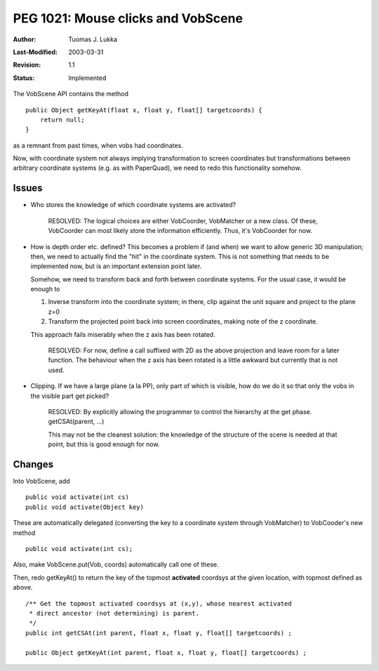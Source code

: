 =============================================================
PEG 1021: Mouse clicks and VobScene
=============================================================

:Author:   Tuomas J. Lukka
:Last-Modified: $Date: 2003/03/31 10:00:04 $
:Revision: $Revision: 1.1 $
:Status:   Implemented

The VobScene API contains the method ::
    
    public Object getKeyAt(float x, float y, float[] targetcoords) {
	return null;
    }

as a remnant from past times, when vobs had coordinates.

Now, with coordinate system not always implying transformation to screen coordinates
but transformations between arbitrary coordinate systems (e.g. as with PaperQuad),
we need to redo this functionality somehow.

Issues
------

- Who stores the knowledge of which coordinate systems are activated?

    RESOLVED: The logical choices are either VobCoorder, VobMatcher or a 
    new class. Of these, VobCoorder can most likely store the information
    efficiently. Thus, it's VobCoorder for now.

- How is depth order etc. defined? This becomes a problem
  if (and when) we want to allow generic 3D manipulation; then,
  we need to actually find the "hit" in the coordinate system.
  This is not something that needs to be implemented now, but 
  is an important extension point later.

  Somehow, we need to transform back and forth between coordinate 
  systems. For the usual case, it would be enough to

  1) Inverse transform into the coordinate system; in there, clip
     against the unit square and project to the plane z=0

  2) Transform the projected point back into screen coordinates, making
     note of the z coordinate.

  This approach fails miserably when the z axis has been rotated.

    RESOLVED: For now, define a call suffixed with 2D as the above 
    projection and leave room for a later function. The behaviour when the 
    z axis has been rotated is a little awkward but currently that is not
    used.

- Clipping. If we have a large plane (a la PP), only part of which is visible,
  how do we do it so that only the vobs in the visible part get picked?

    RESOLVED: By explicitly allowing the programmer to control the hierarchy
    at the get phase. getCSAt(parent, ...)

    This may not be the cleanest solution: the knowledge of the structure
    of the scene is needed at that point, but this is good enough for now.

Changes
-------

Into VobScene, add ::

    public void activate(int cs)
    public void activate(Object key)

These are automatically delegated (converting the key to a coordinate
system through VobMatcher) to VobCooder's new method ::

    public void activate(int cs);


Also, make VobScene.put(Vob, coords) automatically call one of these.

Then, redo getKeyAt() to return the key of the topmost **activated** 
coordsys at the given location, with topmost defined as above. ::

    /** Get the topmost activated coordsys at (x,y), whose nearest activated
     * direct ancestor (not determining) is parent.
     */
    public int getCSAt(int parent, float x, float y, float[] targetcoords) ;

    public Object getKeyAt(int parent, float x, float y, float[] targetcoords) ;

